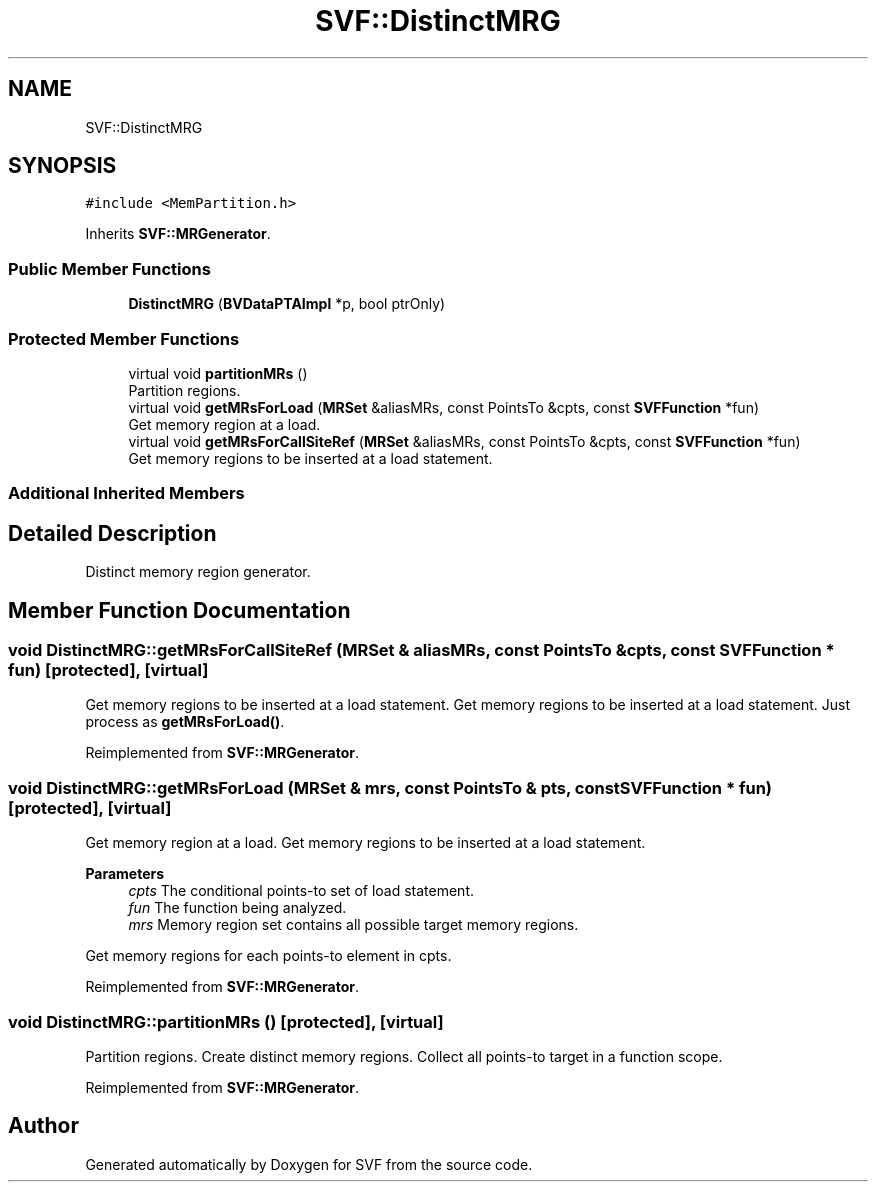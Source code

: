 .TH "SVF::DistinctMRG" 3 "Sun Feb 14 2021" "SVF" \" -*- nroff -*-
.ad l
.nh
.SH NAME
SVF::DistinctMRG
.SH SYNOPSIS
.br
.PP
.PP
\fC#include <MemPartition\&.h>\fP
.PP
Inherits \fBSVF::MRGenerator\fP\&.
.SS "Public Member Functions"

.in +1c
.ti -1c
.RI "\fBDistinctMRG\fP (\fBBVDataPTAImpl\fP *p, bool ptrOnly)"
.br
.in -1c
.SS "Protected Member Functions"

.in +1c
.ti -1c
.RI "virtual void \fBpartitionMRs\fP ()"
.br
.RI "Partition regions\&. "
.ti -1c
.RI "virtual void \fBgetMRsForLoad\fP (\fBMRSet\fP &aliasMRs, const PointsTo &cpts, const \fBSVFFunction\fP *fun)"
.br
.RI "Get memory region at a load\&. "
.ti -1c
.RI "virtual void \fBgetMRsForCallSiteRef\fP (\fBMRSet\fP &aliasMRs, const PointsTo &cpts, const \fBSVFFunction\fP *fun)"
.br
.RI "Get memory regions to be inserted at a load statement\&. "
.in -1c
.SS "Additional Inherited Members"
.SH "Detailed Description"
.PP 
Distinct memory region generator\&. 
.SH "Member Function Documentation"
.PP 
.SS "void DistinctMRG::getMRsForCallSiteRef (\fBMRSet\fP & aliasMRs, const PointsTo & cpts, const \fBSVFFunction\fP * fun)\fC [protected]\fP, \fC [virtual]\fP"

.PP
Get memory regions to be inserted at a load statement\&. Get memory regions to be inserted at a load statement\&. Just process as \fBgetMRsForLoad()\fP\&. 
.PP
Reimplemented from \fBSVF::MRGenerator\fP\&.
.SS "void DistinctMRG::getMRsForLoad (\fBMRSet\fP & mrs, const PointsTo & pts, const \fBSVFFunction\fP * fun)\fC [protected]\fP, \fC [virtual]\fP"

.PP
Get memory region at a load\&. Get memory regions to be inserted at a load statement\&. 
.PP
\fBParameters\fP
.RS 4
\fIcpts\fP The conditional points-to set of load statement\&. 
.br
\fIfun\fP The function being analyzed\&. 
.br
\fImrs\fP Memory region set contains all possible target memory regions\&. 
.RE
.PP
Get memory regions for each points-to element in cpts\&.
.PP
Reimplemented from \fBSVF::MRGenerator\fP\&.
.SS "void DistinctMRG::partitionMRs ()\fC [protected]\fP, \fC [virtual]\fP"

.PP
Partition regions\&. Create distinct memory regions\&. Collect all points-to target in a function scope\&.
.PP
Reimplemented from \fBSVF::MRGenerator\fP\&.

.SH "Author"
.PP 
Generated automatically by Doxygen for SVF from the source code\&.

